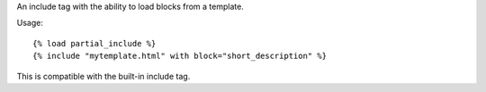An include tag with the ability to load blocks from a template.

Usage::

    {% load partial_include %}
    {% include "mytemplate.html" with block="short_description" %}

This is compatible with the built-in include tag.
